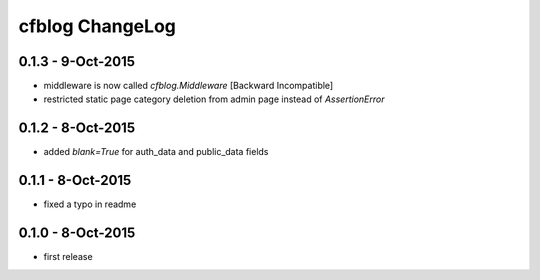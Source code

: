 cfblog ChangeLog
================

0.1.3 - 9-Oct-2015
------------------

* middleware is now called `cfblog.Middleware` [Backward Incompatible]
* restricted static page category deletion from admin page instead of `AssertionError`

0.1.2 - 8-Oct-2015
------------------

* added `blank=True` for auth_data and public_data fields

0.1.1 - 8-Oct-2015
------------------

* fixed a typo in readme

0.1.0 - 8-Oct-2015
------------------

* first release

